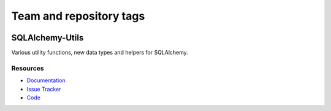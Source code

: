 ========================
Team and repository tags
========================

.. image:: http://governance.openstack.org/badges/deb-python-sqlalchemy-utils.svg
    :target: http://governance.openstack.org/reference/tags/index.html

.. Change things from this point on

SQLAlchemy-Utils
================

|Build Status| |Version Status| |Downloads|


Various utility functions, new data types and helpers for SQLAlchemy.


Resources
---------

- `Documentation <https://sqlalchemy-utils.readthedocs.io/>`_
- `Issue Tracker <http://github.com/kvesteri/sqlalchemy-utils/issues>`_
- `Code <http://github.com/kvesteri/sqlalchemy-utils/>`_

.. |Build Status| image:: https://travis-ci.org/kvesteri/sqlalchemy-utils.svg?branch=master
   :target: https://travis-ci.org/kvesteri/sqlalchemy-utils
.. |Version Status| image:: https://img.shields.io/pypi/v/SQLAlchemy-Utils.svg
   :target: https://pypi.python.org/pypi/SQLAlchemy-Utils/
.. |Downloads| image:: https://img.shields.io/pypi/dm/SQLAlchemy-Utils.svg
   :target: https://pypi.python.org/pypi/SQLAlchemy-Utils/
